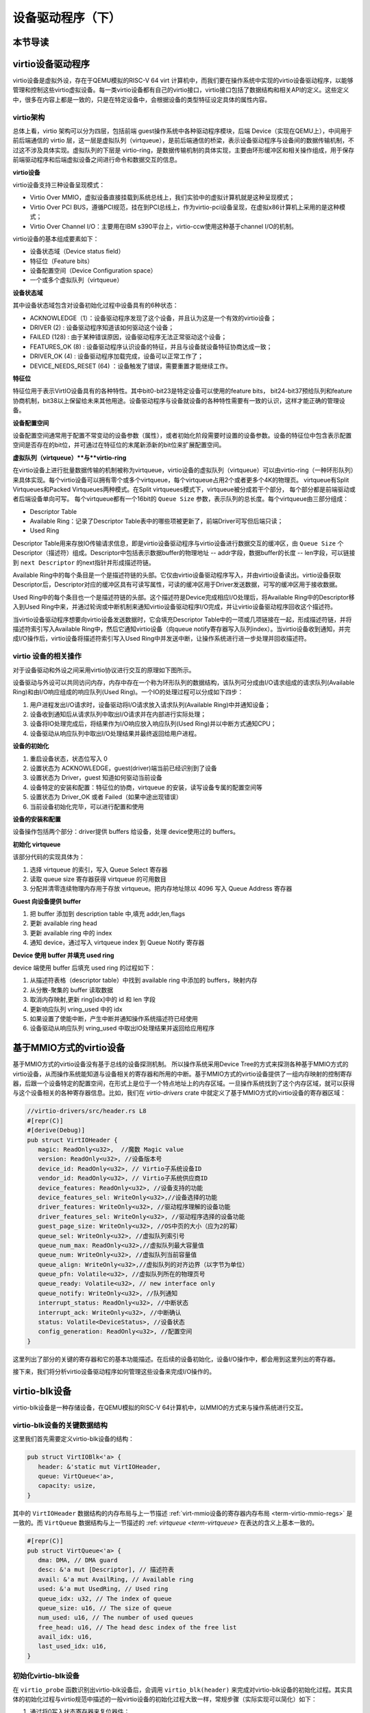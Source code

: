 设备驱动程序（下）
=========================================

本节导读
-----------------------------------------

virtio设备驱动程序
-----------------------------------------

virtio设备是虚拟外设，存在于QEMU模拟的RISC-V 64 virt 计算机中，而我们要在操作系统中实现的virtio设备驱动程序，以能够管理和控制这些virtio虚拟设备。每一类virtio设备都有自己的virtio接口，virtio接口包括了数据结构和相关API的定义。这些定义中，很多在内容上都是一致的，只是在特定设备中，会根据设备的类型特征设定具体的属性内容。

virtio架构
~~~~~~~~~~~~~~~~~~~~~~~~~~~~~~~~~~~~

总体上看，virtio 架构可以分为四层，包括前端 guest操作系统中各种驱动程序模块，后端 Device（实现在QEMU上），中间用于前后端通信的 virtio 层，这一层是虚拟队列（virtqueue），是前后端通信的桥梁，表示设备驱动程序与设备间的数据传输机制，不过这不涉及具体实现。虚拟队列的下层是 virtio-ring，是数据传输机制的具体实现，主要由环形缓冲区和相关操作组成，用于保存前端驱动程序和后端虚拟设备之间进行命令和数据交互的信息。

.. image:: virtio-arch.png
   :align: center
   :name: virtio-arch


**virtio设备** 

virtio设备支持三种设备呈现模式：

- Virtio Over MMIO，虚拟设备直接挂载到系统总线上，我们实验中的虚拟计算机就是这种呈现模式；
- Virtio Over PCI BUS，遵循PCI规范，挂在到PCI总线上，作为virtio-pci设备呈现，在虚拟x86计算机上采用的是这种模式；
- Virtio Over Channel I/O：主要用在IBM s390平台上，virtio-ccw使用这种基于channel I/O的机制。

virtio设备的基本组成要素如下：

- 设备状态域（Device status field）
- 特征位（Feature bits）
- 设备配置空间（Device Configuration space）
- 一个或多个虚拟队列（virtqueue）

**设备状态域**

其中设备状态域包含对设备初始化过程中设备具有的6种状态：

- ACKNOWLEDGE（1）：设备驱动程序发现了这个设备，并且认为这是一个有效的virtio设备；
- DRIVER (2) : 设备驱动程序知道该如何驱动这个设备；
- FAILED (128) : 由于某种错误原因，设备驱动程序无法正常驱动这个设备；
- FEATURES_OK (8) : 设备驱动程序认识设备的特征，并且与设备就设备特征协商达成一致；
- DRIVER_OK (4) : 设备驱动程序加载完成，设备可以正常工作了；
- DEVICE_NEEDS_RESET (64) ：设备触发了错误，需要重置才能继续工作。


**特征位** 

特征位用于表示VirtIO设备具有的各种特性。其中bit0-bit23是特定设备可以使用的feature bits， bit24-bit37预给队列和feature协商机制，bit38以上保留给未来其他用途。设备驱动程序与设备就设备的各种特性需要有一致的认识，这样才能正确的管理设备。

**设备配置空间**

设备配置空间通常用于配置不常变动的设备参数（属性），或者初始化阶段需要时设置的设备参数。设备的特征位中包含表示配置空间是否存在的bit位，并可通过在特征位的末尾新添新的bit位来扩展配置空间。

.. _term-virtqueue:

**虚拟队列（virtqueue）**与**virtio-ring**

在virtio设备上进行批量数据传输的机制被称为virtqueue，virtio设备的虚拟队列（virtqueue）可以由virtio-ring（一种环形队列）来具体实现。每个virtio设备可以拥有零个或多个virtqueue，每个virtqueue占用2个或者更多个4K的物理页。 virtqueue有Split Virtqueues和Packed Virtqueues两种模式。在Split virtqueues模式下，virtqueue被分成若干个部分， 每个部分都是前端驱动或者后端设备单向可写。 每个virtqueue都有一个16bit的 ``Queue Size`` 参数，表示队列的总长度。每个virtqueue由三部分组成：

- Descriptor Table
- Available Ring：记录了Descriptor Table表中的哪些项被更新了，前端Driver可写但后端只读；
- Used Ring

Descriptor Table用来存放IO传输请求信息，即是virtio设备驱动程序与virtio设备进行数据交互的缓冲区，由 ``Queue Size`` 个Descriptor（描述符）组成。Descriptor中包括表示数据buffer的物理地址 -- addr字段，数据buffer的长度 -- len字段，可以链接到 ``next Descriptor`` 的next指针并形成描述符链。

Available Ring中的每个条目是一个是描述符链的头部。它仅由virtio设备驱动程序写入，并由virtio设备读出。virtio设备获取Descriptor后，Descriptor对应的缓冲区具有可读写属性，可读的缓冲区用于Driver发送数据，可写的缓冲区用于接收数据。

Used Ring中的每个条目也一个是描述符链的头部。这个描述符是Device完成相应I/O处理后，将Available Ring中的Descriptor移入到Used Ring中来，并通过轮询或中断机制来通知virtio设备驱动程序I/O完成，并让virtio设备驱动程序回收这个描述符。







.. image:: vring.png
   :align: center
   :name: vring


当virtio设备驱动程序想要向virtio设备发送数据时，它会填充Descriptor Table中的一项或几项链接在一起，形成描述符链，并将描述符索引写入Available Ring中，然后它通知virtio设备（向queue notify寄存器写入队列index）。当virtio设备收到通知，并完成I/O操作后，virtio设备将描述符索引写入Used Ring中并发送中断，让操作系统进行进一步处理并回收描述符。


virtio 设备的相关操作
~~~~~~~~~~~~~~~~~~~~~~~~~~~~~~

.. https://rootw.github.io/2019/09/firecracker-virtio/

对于设备驱动和外设之间采用virtio协议进行交互的原理如下图所示。


.. image:: virtio-cpu-device-io2.png
   :align: center
   :name: virtio-cpu-device-io2


设备驱动与外设可以共同访问内存，内存中存在一个称为环形队列的数据结构，该队列可分成由I/O请求组成的请求队列(Available Ring)和由I/O响应组成的响应队列(Used Ring)。一个IO的处理过程可以分成如下四步：

1. 用户进程发出I/O请求时，设备驱动将I/O请求放入请求队列(Available Ring)中并通知设备；
2. 设备收到通知后从请求队列中取出I/O请求并在内部进行实际处理；
3. 设备将IO处理完成后，将结果作为I/O响应放入响应队列(Used Ring)并以中断方式通知CPU；
4. 设备驱动从响应队列中取出I/O处理结果并最终返回给用户进程。

**设备的初始化**

1. 重启设备状态，状态位写入 0
2. 设置状态为 ACKNOWLEDGE，guest(driver)端当前已经识别到了设备
3. 设置状态为 Driver，guest 知道如何驱动当前设备
4. 设备特定的安装和配置：特征位的协商，virtqueue 的安装，读写设备专属的配置空间等
5. 设置状态为 Driver_OK 或者 Failed（如果中途出现错误）
6. 当前设备初始化完毕，可以进行配置和使用

**设备的安装和配置**

设备操作包括两个部分：driver提供 buffers 给设备，处理 device使用过的 buffers。

**初始化 virtqueue**

该部分代码的实现具体为：

1. 选择 virtqueue 的索引，写入 Queue Select 寄存器
2. 读取 queue size 寄存器获得 virtqueue 的可用数目
3. 分配并清零连续物理内存用于存放 virtqueue。把内存地址除以 4096 写入 Queue Address 寄存器

**Guest 向设备提供 buffer**

1. 把 buffer 添加到 description table 中,填充 addr,len,flags
2. 更新 available ring head
3. 更新 available ring 中的 index
4. 通知 device，通过写入 virtqueue index 到 Queue Notify 寄存器

**Device 使用 buffer 并填充 used ring**

device 端使用 buffer 后填充 used ring 的过程如下：

1. 从描述符表格（descriptor table）中找到 available ring 中添加的 buffers，映射内存
2. 从分散-聚集的 buffer 读取数据
3. 取消内存映射,更新 ring[idx]中的 id 和 len 字段
4. 更新响应队列 vring_used 中的 idx
5. 如果设置了使能中断，产生中断并通知操作系统描述符已经使用
6. 设备驱动从响应队列 vring_used 中取出IO处理结果并返回给应用程序



基于MMIO方式的virtio设备
-----------------------------------------

基于MMIO方式的virtio设备没有基于总线的设备探测机制。 所以操作系统采用Device Tree的方式来探测各种基于MMIO方式的virtio设备，从而操作系统能知道与设备相关的寄存器和所用的中断。基于MMIO方式的virtio设备提供了一组内存映射的控制寄存器，后跟一个设备特定的配置空间，在形式上是位于一个特点地址上的内存区域。一旦操作系统找到了这个内存区域，就可以获得与这个设备相关的各种寄存器信息。比如，我们在 `virtio-drivers` crate 中就定义了基于MMIO方式的virtio设备的寄存器区域：

.. _term-virtio-mmio-regs:

.. code-block:: Rust

   //virtio-drivers/src/header.rs L8
   #[repr(C)]
   #[derive(Debug)]
   pub struct VirtIOHeader {
      magic: ReadOnly<u32>,  //魔数 Magic value
      version: ReadOnly<u32>, //设备版本号
      device_id: ReadOnly<u32>, // Virtio子系统设备ID 
      vendor_id: ReadOnly<u32>, // Virtio子系统供应商ID
      device_features: ReadOnly<u32>, //设备支持的功能
      device_features_sel: WriteOnly<u32>,//设备选择的功能
      driver_features: WriteOnly<u32>, //驱动程序理解的设备功能
      driver_features_sel: WriteOnly<u32>, //驱动程序选择的设备功能
      guest_page_size: WriteOnly<u32>, //OS中页的大小（应为2的幂）
      queue_sel: WriteOnly<u32>, //虚拟队列索引号
      queue_num_max: ReadOnly<u32>,//虚拟队列最大容量值
      queue_num: WriteOnly<u32>, //虚拟队列当前容量值
      queue_align: WriteOnly<u32>,//虚拟队列的对齐边界（以字节为单位）
      queue_pfn: Volatile<u32>, //虚拟队列所在的物理页号
      queue_ready: Volatile<u32>, // new interface only
      queue_notify: WriteOnly<u32>, //队列通知
      interrupt_status: ReadOnly<u32>, //中断状态
      interrupt_ack: WriteOnly<u32>, //中断确认
      status: Volatile<DeviceStatus>, //设备状态
      config_generation: ReadOnly<u32>, //配置空间
   }

这里列出了部分的关键的寄存器和它的基本功能描述。在后续的设备初始化，设备I/O操作中，都会用到这里列出的寄存器。

接下来，我们将分析virtio设备驱动程序如何管理这些设备来完成I/O操作的。


virtio-blk设备
------------------------------------------

virtio-blk设备是一种存储设备，在QEMU模拟的RISC-V 64计算机中，以MMIO的方式来与操作系统进行交互。

virtio-blk设备的关键数据结构
~~~~~~~~~~~~~~~~~~~~~~~~~~~~~~~~~~~~~~~~~~

这里我们首先需要定义virtio-blk设备的结构：

.. code-block:: Rust

   pub struct VirtIOBlk<'a> {
      header: &'static mut VirtIOHeader,
      queue: VirtQueue<'a>,
      capacity: usize,
   }


其中的 ``VirtIOHeader`` 数据结构的内存布局与上一节描述 :ref:`virt-mmio设备的寄存器内存布局 <term-virtio-mmio-regs>` 是一致的。而 ``VirtQueue`` 数据结构与上一节描述的 :ref: `virtqueue <term-virtqueue>` 在表达的含义上基本一致的。

.. code-block:: Rust

   #[repr(C)]
   pub struct VirtQueue<'a> {
      dma: DMA, // DMA guard
      desc: &'a mut [Descriptor], // 描述符表
      avail: &'a mut AvailRing, // Available ring
      used: &'a mut UsedRing, // Used ring
      queue_idx: u32, // The index of queue
      queue_size: u16, // The size of queue
      num_used: u16, // The number of used queues
      free_head: u16, // The head desc index of the free list
      avail_idx: u16,
      last_used_idx: u16,
   }


初始化virtio-blk设备
~~~~~~~~~~~~~~~~~~~~~~~~~~~~~~~~~~~~~~~~~~
   
在 ``virtio_probe`` 函数识别出virtio-blk设备后，会调用 ``virtio_blk(header)`` 来完成对virtio-blk设备的初始化过程。其实具体的初始化过程与virtio规范中描述的一般virtio设备的初始化过程大致一样，常规步骤（实际实现可以简化）如下：
   
1. 通过将0写入状态寄存器来复位器件；
2. 将状态寄存器的ACKNOWLEDGE状态位置1；
3. 将状态寄存器的DRIVER状态位置1；
4. 从host_features寄存器读取设备功能；
5. 协商功能集并将接受的内容写如guest_features寄存器；
6. 将状态寄存器的FEATURES_OK状态位置1；
7. 重新读取状态寄存器，以确认设备已接受您的功能；（可选）
8. 执行特定于设备的设置；（可选）
9. 将状态寄存器的DRIVER_OK状态位置1，使得该设备处于活跃可用状态。
   

具体实现，在如下代码中：

.. code-block:: Rust

   // virtio-drivers/src/blk.rs
   impl VirtIOBlk<'_> {
      pub fn new(header: &'static mut VirtIOHeader) -> Result<Self> {
         header.begin_init(|features| {
            let features = BlkFeature::from_bits_truncate(features);
            // negotiate these flags only
            let supported_features = BlkFeature::empty();
            (features & supported_features).bits()
         });

         // read configuration space
         let config = unsafe { &mut *(header.config_space() as *mut BlkConfig) };
         let queue = VirtQueue::new(header, 0, 16)?;
         header.finish_init();

         Ok(VirtIOBlk {
            header,   queue,   capacity: config.capacity.read() as usize,
         })
      }

在 ``new`` 成员函数的实现中， ``header.begin_init`` 函数完成了常规步骤的前六步；第七步在这里被忽略；第八步是对 ``guest_page_size`` 寄存器的设置（写寄存器的值为4096），并进一步读取virtio-blk设备的配置空间的设备相关的信息：

.. code-block:: Rust

   capacity: Volatile<u64>     = 32   //32个扇区，即16KB
   seg_max: Volatile<u32>      = 254  
   cylinders: Volatile<u16>    = 2
   heads: Volatile<u8>         = 16
   sectors: Volatile<u8>       = 63  
   blk_size: Volatile<u32>     = 512 //扇区大小为512字节

了解了virtio-blk设备的扇区个数，扇区大小和总体容量后，还需调用 `` VirtQueue::new`` 成员函数来创建传输层的 ``VirtQueue`` 数据结构的实例，这样才能进行后续的磁盘读写操作。这个函数主要完成的事情是：

- 设定 ``queue_size`` （即VirtQueue实例的虚拟队列条目数）为16；
- 计算满足 ``queue_size`` 的描述符表，AvailRing和UsedRing所需的物理空间的大小 -- ``size`` ；
- 基于上面计算的 ``size`` 分配物理空间； //VirtQueue.new()
- 把VirtQueue实例的信息写到virtio-blk设备的MMIO寄存器中； //VirtIOHeader.queue_set()
- 初始化VirtQueue实例中各个成员变量（主要是 dma，desc，avail，used）的值。

这时，对virtio-blk设备的初始化算是完成了，这时执行最后的第九步，将virtio-blk设备设置为活跃可用状态。

virtio-blk设备的I/O操作
~~~~~~~~~~~~~~~~~~~~~~~~~~~~~~~~~~~~~~~~~~


virtio-blk设备驱动发起的I/O请求包含操作类型(读或写)、起始扇区(一个扇区为512字节，是块设备的存储单位)、内存地址、访问长度；请求处理完成后返回的I/O响应仅包含结果状态(成功或失败)。系统产生了一个I/O请求，它在内存上的数据结构分为三个部分：Header，即请求头部，包含操作类型和起始扇区；Data，即数据区，包含地址和长度；Status，即结果状态。

virtio-blk设备使用 ``VirtQueue`` 数据结构来进行数据传输，此数据结构主要由三段连续内存组成：描述符表 Descriptor[]、环形队列结构的AvailRing和UsedRing。设备驱动和virtio-blk设备都能访问到此数据结构。
在 virtio_probe 函数识别出virtio-blk设备后，会调用 virtio_blk(header) 来完成对virtio-blk设备的初始化过程。
描述符表由固定长度(16字节)的描述符Descriptor组成，其个数等于环形队列长度，其中每个Descriptor的结构为：

.. code-block:: Rust

   #[repr(C, align(16))]
   #[derive(Debug)]
   struct Descriptor {
      addr: Volatile<u64>,
      len: Volatile<u32>,
      flags: Volatile<DescFlags>,
      next: Volatile<u16>,
   }

包含四个域：addr代表某段内存的起始地址，长度为8个字节；len代表某段内存的长度，本身占用4个字节(因此代表的内存段最大为4GB)；flags代表内存段读写属性等，长度为2个字节；next代表下一个内存段对应的Descpriptor在描述符表中的索引，因此通过next字段可以将一个请求对应的多个内存段连接成链表。

AvailRing的结构为：

.. code-block:: Rust

   #[repr(C)]
   #[derive(Debug)]
   struct AvailRing {
      flags: Volatile<u16>,
      /// A driver MUST NOT decrement the idx.
      idx: Volatile<u16>,
      ring: [Volatile<u16>; 32], // actual size: queue_size
      used_event: Volatile<u16>, // unused
   }

由头部的flags和idx域及ring数组组成：flags与通知机制相关；idx代表最新放入IO请求的编号，从零开始单调递增，将其对队列长度取余即可得该IO请求在entry数组中的索引；ring数组元素用来存放IO请求占用的首个Descriptor在描述符表中的索引，数组长度等于环形队列长度(不开启event_idx特性)。

UsedRing的结构为：

.. code-block:: Rust

   #[repr(C)]
   #[derive(Debug)]
   struct UsedRing {
      flags: Volatile<u16>,
      idx: Volatile<u16>,
      ring: [UsedElem; 32],       // actual size: queue_size
      avail_event: Volatile<u16>, // unused
   }


由头部的flags和idx域及ring数组组成：flags与通知机制相关；idx代表最新放入I/O响应的编号，从零开始单调递增，将其对队列长度取余即可得该I/O响应在ring数组中的索引；ring数组元素主要用来存放I/O响应占用的首个Descriptor在描述符表中的索引， 数组长度等于环形队列长度(不开启event_idx特性)。

仅CPU可见变量为free_head(空闲Descriptor链表头，初始时所有Descriptor通过next指针依次相连形成空闲链表)和last_used(当前已取的used元素位置)。仅设备可见变量为last_avail(当前已取的avail元素位置)。

针对用户进程发出的I/O请求，经过系统调用，文件系统等一系列处理后，最终会形成对virtio-blk设备驱动程序的调用。对于写操作，具体实现如下：


.. code-block:: Rust

   //virtio-drivers/src/blk.rs
   pub fn write_block(&mut self, block_id: usize, buf: &[u8]) -> Result {
      assert_eq!(buf.len(), BLK_SIZE);
      let req = BlkReq {
         type_: ReqType::Out,
         reserved: 0,
         sector: block_id as u64,
      };
      let mut resp = BlkResp::default();
      self.queue.add(&[req.as_buf(), buf], &[resp.as_buf_mut()])?;
      self.header.notify(0);
      while !self.queue.can_pop() {
         spin_loop();
      }
      self.queue.pop_used()?;
      match resp.status {
         RespStatus::Ok => Ok(()),
         _ => Err(Error::IoError),
      }
   }

基本流程如下：

1. 一个完整I/O写请求，包括表示I/O写信息的结构 ``BlkReq`` ，一个表示设备响应信息的结构 ``BlkResp`` ，再加上要传输的数据块 ``buf`` 。这三部分分别需要三个Descriptor来表示；
2. 接着调用 ``VirtQueue.add`` 函数，从描述符表中申请三个Descriptor空闲项，每项指向一段内存，填写上述三部分的信息，并将三个Descriptor连接成一个描述符链表；
3. 接着调用 ``VirtQueue.notify`` 函数，写 ``queue_notify`` 寄存器，即向 virtio-blk设备发出通知；
4. （设备内部处理过程）virtio-blk设备收到通知后，通过比较设备内部的last_avail(初始为0)和AvailRing中的idx判断是否有新的请求待处理(如果last_vail小于AvailRing中的idx，则有新请求)。如果有，则取出请求(更新last_avail为1 )并以entry的值为索引从描述符表中找到请求对应的所有Descriptor来获知完整的请求信息，并完成存储块的I/O写操作；
5. （设备内部处理过程）设备完成I/O写操作后(包括更新包含 ``BlkResp`` 的Descriptor)，将已完成I/O的Descriptor放入UsedRing对应的ring项中，并更新idx,代表放入一个响应；如果设置了中断机制，还会产生中断来通知操作系统响应中断；
6. 设备驱动用的无中断的轮询机制查看设备是否有响应（持续调用  ``VirtQueue.can_pop`` 函数），通过比较内部的 ``VirtQueue.last_used_idx`` 和 ``VirtQueue.used.idx`` 判断是否有新的响应。如果有，则取出响应(并更新 ``last_used_idx`` )，将完成响应对应的三项Descriptor回收，最后将结果返回给用户进程。


I/O读请求的处理过程与I/O写请求的处理过程几乎一样，这里就不在详细说明了。具体可以看看 ``virtio-drivers/src/blk.rs`` 文件中的 ``VirtIOBlk.read_block`` 函数的实现。


virtio-gpu设备
------------------------------------------

让操作系统能够显示图形一直是我们的想要完成的目标。这可以通过在QEMU或带显示屏的开发板上写显示驱动程序来完成。这里我们主要介绍如何驱动基于QEMU的virtio-gpu虚拟显示设备。我们看到的图形显示屏幕其实是由一个一个的像素点来组成的。显示设备驱动的主要目标就是把每个像素点用内存单元来表示，并把代表所有这些像素点的内存区域（也称显示内存，显存， frame buffer）“通知”显示I/O控制器（也称图形适配器，graphics adapter），然后显示I/O控制器会根据内存内容渲染到图形显示屏上。

virtio-gpu设备的关键数据结构
~~~~~~~~~~~~~~~~~~~~~~~~~~~~~~~~~~~~~~~~~~

.. code:: Rust

   pub struct VirtIOGpu<'a> {
      header: &'static mut VirtIOHeader, 
      rect: Rect,
      /// DMA area of frame buffer.
      frame_buffer_dma: Option<DMA>, 
      /// Queue for sending control commands.
      control_queue: VirtQueue<'a>,
      /// Queue for sending cursor commands.
      cursor_queue: VirtQueue<'a>,
      /// Queue buffer DMA
      queue_buf_dma: DMA,
      /// Send buffer for queue.
      queue_buf_send: &'a mut [u8],
      /// Recv buffer for queue.
      queue_buf_recv: &'a mut [u8],
   }

``header`` 结构是virtio设备的共有属性，包括版本号、设备id、设备特征等信息。显存区域 ``frame_buffer_dma`` 是一块要由操作系统或运行时分配的内存，后续的像素点的值就会写在这个区域中。virtio-gpu设备驱动与virtio-gpu设备之间通过两个 virtqueue 来进行交互访问，``control_queue`` 用于设备驱动发送显示相关控制命令， ``cursor_queue`` 用于设备驱动发送显示鼠标更新的相关控制命令（这里暂时不用）。 ``queue_buf_dma`` 是存放控制命令和返回结果的内存， ``queue_buf_send`` 和 ``queue_buf_recv`` 是 ``queue_buf_dma`` 的切片。

初始化virtio-gpu设备
~~~~~~~~~~~~~~~~~~~~~~~~~~~~~~~~~~~~~~~~~~

在 virtio_probe 函数识别出virtio-gpu设备后，会调用 ``virtio_gpu(header)`` 来完成对virtio-gpu设备的初始化过程。virtio-gpu设备初始化的工作主要是查询显示设备的信息（如分辨率等），并将该信息用于初始显示扫描（scanout）设置。具体过程如下：

.. code:: Rust

   impl VirtIOGpu<'_> {
   pub fn new(header: &'static mut VirtIOHeader) -> Result<Self> {
        header.begin_init(|features| {
            let features = Features::from_bits_truncate(features);
            let supported_features = Features::empty();
            (features & supported_features).bits()
        });

        // read configuration space
        let config = unsafe { &mut *(header.config_space() as *mut Config) };

        let control_queue = VirtQueue::new(header, QUEUE_TRANSMIT, 2)?;
        let cursor_queue = VirtQueue::new(header, QUEUE_CURSOR, 2)?;

        let queue_buf_dma = DMA::new(2)?;
        let queue_buf_send = unsafe { &mut queue_buf_dma.as_buf()[..PAGE_SIZE] };
        let queue_buf_recv = unsafe { &mut queue_buf_dma.as_buf()[PAGE_SIZE..] };

        header.finish_init();

        Ok(VirtIOGpu {
            header,
            frame_buffer_dma: None,
            rect: Rect::default(),
            control_queue,
            cursor_queue,
            queue_buf_dma,
            queue_buf_send,
            queue_buf_recv,
        })
    }

首先是 ``header.begin_init`` 函数完成了对virtio设备的共性初始化的常规步骤的前六步；第七步在这里被忽略；第八步完成对virtio-gpu设备的配置空间（config space）信息，不过这里面并没有我们关注的显示分辨率等信息；紧接着是创建两个虚拟队列，并分配两个 page （8KB）的内存空间用于放置虚拟队列中的控制命令和返回结果；最后的第九步，调用 ``header.finish_init`` 函数，将virtio-gpu设备设置为活跃可用状态。

这其实完成的都算是一些共性的virtio设备初始化操作。虽然virtio-gpu初始化完毕，但它目前还不能进行显示。为了能够进行正常的显示，我们还需建立显存区域 frame buffer，并绑定在virtio-gpu设备上。这主要是通过 ``VirtIOGpu.setp_framebuffer`` 函数来完成的。

.. code:: Rust

   pub fn setup_framebuffer(&mut self) -> Result<&mut [u8]> {
        // get display info
        let display_info: RespDisplayInfo =
            self.request(CtrlHeader::with_type(Command::GetDisplayInfo))?;
        display_info.header.check_type(Command::OkDisplayInfo)?;
        self.rect = display_info.rect;

        // create resource 2d
        let rsp: CtrlHeader = self.request(ResourceCreate2D {
            header: CtrlHeader::with_type(Command::ResourceCreate2d),
            resource_id: RESOURCE_ID,
            format: Format::B8G8R8A8UNORM,
            width: display_info.rect.width,
            height: display_info.rect.height,
        })?;
        rsp.check_type(Command::OkNodata)?;

        // alloc continuous pages for the frame buffer
        let size = display_info.rect.width * display_info.rect.height * 4;
        let frame_buffer_dma = DMA::new(pages(size as usize))?;

        // resource_attach_backing
        let rsp: CtrlHeader = self.request(ResourceAttachBacking {
            header: CtrlHeader::with_type(Command::ResourceAttachBacking),
            resource_id: RESOURCE_ID,
            nr_entries: 1,
            addr: frame_buffer_dma.paddr() as u64,
            length: size,
            padding: 0,
        })?;
        rsp.check_type(Command::OkNodata)?;

        // map frame buffer to screen
        let rsp: CtrlHeader = self.request(SetScanout {
            header: CtrlHeader::with_type(Command::SetScanout),
            rect: display_info.rect,
            scanout_id: 0,
            resource_id: RESOURCE_ID,
        })?;
        rsp.check_type(Command::OkNodata)?;

        let buf = unsafe { frame_buffer_dma.as_buf() };
        self.frame_buffer_dma = Some(frame_buffer_dma);
        Ok(buf)
    }


上面的函数主要完成的工作有如下几个步骤，其实就是给virtio-gpu设备发控制命令，建立好显存区域：

1. 发出 ``GetDisplayInfo`` 命令，获得virtio-gpu设备的显示分辨率;
1. 发出 ``ResourceCreate2D`` 命令，让设备以分辨率大小，和Red/Green/Blue/Alpha各1字节模式来配置设备显示资源；
1. 分配 ``width *height * 4`` 字节的连续物理内存空间作为显存， 发出 ``ResourceAttachBacking`` 命令，让设备把显存附加到设备显示资源上；
1. 发出 ``SetScanout`` 命令，把设备显示资源链接到显示扫描输出上，这样才能让显存的像素信息显示出来；

到这一步，才算是把virtio-gpu设备初始化完成了。


virtio-gpu设备的I/O操作
~~~~~~~~~~~~~~~~~~~~~~~~~~~~~~~~~~~~~~~~~~

接下来的显示比较简单，就是在显存中更新像素信息，然后给设备发出刷新指令，就可以显示了，具体的示例代码如下：

.. code:: Rust

   for y in 0..768 {
      for x in 0..1024 {
         let idx = (y * 1024 + x) * 4;
         fb[idx] = (0) as u8;       //Blue
         fb[idx + 1] = (0) as u8;   //Green
         fb[idx + 2] = (255) as u8; //Red
         fb[idx + 3] = (0) as u8;   //Alpha
       }
   }
   gpu.flush().expect("failed to flush"); 


